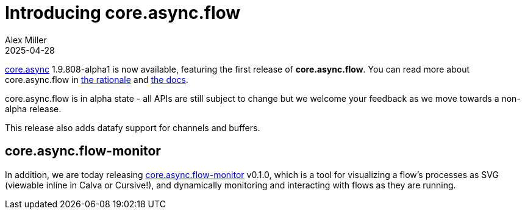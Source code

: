 = Introducing core.async.flow
Alex Miller
2025-04-28
:jbake-type: post

ifdef::env-github,env-browser[:outfilesuffix: .adoc]

https://github.com/clojure/core.async[core.async] 1.9.808-alpha1 is now available, featuring the first release of **core.async.flow**. You can read more about core.async.flow in https://clojure.github.io/core.async/flow.html[the rationale] and https://clojure.github.io/core.async/clojure.core.async.flow.html[the docs].

core.async.flow is in alpha state - all APIs are still subject to change but we welcome your feedback as we move towards a non-alpha release.

This release also adds datafy support for channels and buffers.

== core.async.flow-monitor

In addition, we are today releasing https://github.com/clojure/core.async.flow-monitor/[core.async.flow-monitor] v0.1.0, which is a tool for visualizing a flow's processes as SVG (viewable inline in Calva or Cursive!), and dynamically monitoring and interacting with flows as they are running.


